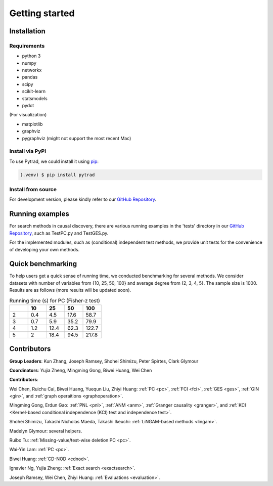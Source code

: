 =============
Getting started
=============


Installation
^^^^^^^^^^^^

Requirements
------------

* python 3
* numpy
* networkx
* pandas
* scipy
* scikit-learn
* statsmodels
* pydot

(For visualization)

* matplotlib
* graphviz
* pygraphviz (might not support the most recent Mac)


Install via PyPI
------------

To use Pytrad, we could install it using `pip <https://pypi.org/project/sqlparse/>`_:

.. code-block:: console

   (.venv) $ pip install pytrad


Install from source
------------

For development version, please kindly refer to our `GitHub Repository <https://github.com/cmu-phil/pytrad>`_.


Running examples
^^^^^^^^^^^^

For search methods in causal discovery, there are various running examples in the 'tests' directory in our `GitHub Repository <https://github.com/cmu-phil/pytrad>`_,
such as TestPC.py and TestGES.py.

For the implemented modules, such as (conditional) independent test methods, we provide unit tests for the convenience of developing your own methods.


Quick benchmarking
^^^^^^^^^^^^

To help users get a quick sense of running time, we conducted benchmarking for several methods. We consider datasets with number of variables from {10, 25, 50, 100} and average degree from {2, 3, 4, 5}. The sample size is 1000. Results are as follows (more results will be updated soon).


.. list-table:: Running time (s) for PC (Fisher-z test)
   :widths: 20, 20, 20, 20, 20
   :header-rows: 1

   * -
     - 10
     - 25
     - 50
     - 100
   * - 2
     - 0.4
     - 4.5
     - 17.6
     - 58.7
   * - 3
     - 0.7
     - 5.9
     - 35.2
     - 79.9
   * - 4
     - 1.2
     - 12.4
     - 62.3
     - 122.7
   * - 5
     - 2
     - 18.4
     - 94.5
     - 217.8


Contributors
^^^^^^^^^^^^

**Group Leaders**: Kun Zhang, Joseph Ramsey, Shohei Shimizu, Peter Spirtes, Clark Glymour

**Coordinators**: Yujia Zheng, Mingming Gong, Biwei Huang, Wei Chen

**Contributors**:

Wei Chen, Ruichu Cai, Biwei Huang, Yuequn Liu, Zhiyi Huang: :ref:`PC <pc>`, :ref:`FCI <fci>`, :ref:`GES <ges>`, :ref:`GIN <gin>`, and :ref:`graph operaitions <graphoperation>`.

Mingming Gong, Erdun Gao: :ref:`PNL <pnl>`, :ref:`ANM <anm>`, :ref:`Granger causality <granger>`, and :ref:`KCI <Kernel-based conditional independence (KCI) test and independence test>`.

Shohei Shimizu, Takashi Nicholas Maeda, Takashi Ikeuchi: :ref:`LiNGAM-based methods <lingam>`.

Madelyn Glymour: several helpers.

Ruibo Tu: :ref:`Missing-value/test-wise deletion PC <pc>`.

Wai-Yin Lam: :ref:`PC <pc>`.

Biwei Huang: :ref:`CD-NOD <cdnod>`.

Ignavier Ng, Yujia Zheng: :ref:`Exact search <exactsearch>`.

Joseph Ramsey, Wei Chen, Zhiyi Huang: :ref:`Evaluations <evaluation>`.




